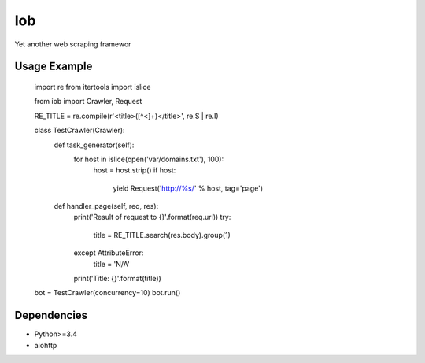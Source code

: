 ===
Iob
===

Yet another web scraping framewor


Usage Example
=============

    import re
    from itertools import islice

    from iob import Crawler, Request

    RE_TITLE = re.compile(r'<title>([^<]+)</title>', re.S | re.I)

    class TestCrawler(Crawler):
        def task_generator(self):
            for host in islice(open('var/domains.txt'), 100):
                host = host.strip()
                if host:
                    yield Request('http://%s/' % host, tag='page')

        def handler_page(self, req, res):
            print('Result of request to {}'.format(req.url))
            try:
                title = RE_TITLE.search(res.body).group(1)
            except AttributeError:
                title = 'N/A'
            print('Title: {}'.format(title))

    bot = TestCrawler(concurrency=10)
    bot.run()


Dependencies
============

* Python>=3.4
* aiohttp
